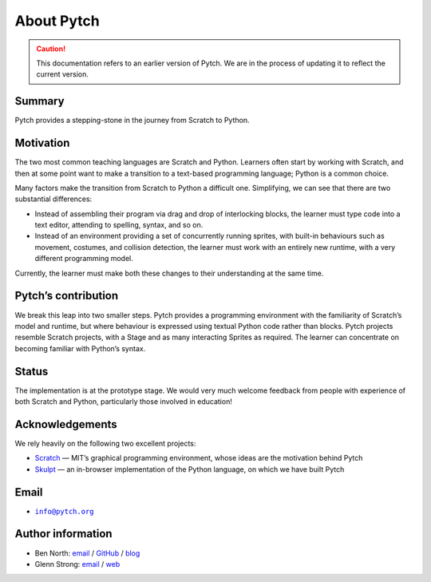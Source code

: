 About Pytch
===========

.. caution::

   This documentation refers to an earlier version of Pytch.  We are
   in the process of updating it to reflect the current version.


Summary
-------

Pytch provides a stepping-stone in the journey from Scratch to Python.

Motivation
----------

The two most common teaching languages are Scratch and Python. Learners
often start by working with Scratch, and then at some point want to make
a transition to a text-based programming language; Python is a common
choice.

Many factors make the transition from Scratch to Python a difficult one.
Simplifying, we can see that there are two substantial differences:

-  Instead of assembling their program via drag and drop of interlocking
   blocks, the learner must type code into a text editor, attending to
   spelling, syntax, and so on.
-  Instead of an environment providing a set of concurrently running
   sprites, with built-in behaviours such as movement, costumes, and
   collision detection, the learner must work with an entirely new
   runtime, with a very different programming model.

Currently, the learner must make both these changes to their
understanding at the same time.

Pytch’s contribution
--------------------

We break this leap into two smaller steps. Pytch provides a programming
environment with the familiarity of Scratch’s model and runtime, but
where behaviour is expressed using textual Python code rather than
blocks. Pytch projects resemble Scratch projects, with a Stage and as
many interacting Sprites as required. The learner can concentrate on
becoming familiar with Python’s syntax.

Status
------

The implementation is at the prototype stage. We would very much welcome
feedback from people with experience of both Scratch and Python,
particularly those involved in education!

Acknowledgements
----------------

We rely heavily on the following two excellent projects:

-  `Scratch <https://scratch.mit.edu/>`_ — MIT’s graphical programming
   environment, whose ideas are the motivation behind Pytch
-  `Skulpt <https://skulpt.org/>`_ — an in-browser implementation of
   the Python language, on which we have built Pytch

Email
-----

-  |info-email-address|_

.. |info-email-address| replace:: ``info@pytch.org``
.. _info-email-address: mailto:info@pytch.org


Author information
------------------

-  Ben North: `email <mailto:ben@redfrontdoor.org>`_ /
   `GitHub <https://github.com/bennorth/>`__ /
   `blog <https://redfrontdoor.org/blog/>`__
-  Glenn Strong: `email <mailto:Glenn.Strong@scss.tcd.ie>`__ /
   `web <https://www.scss.tcd.ie/Glenn.Strong/>`__
